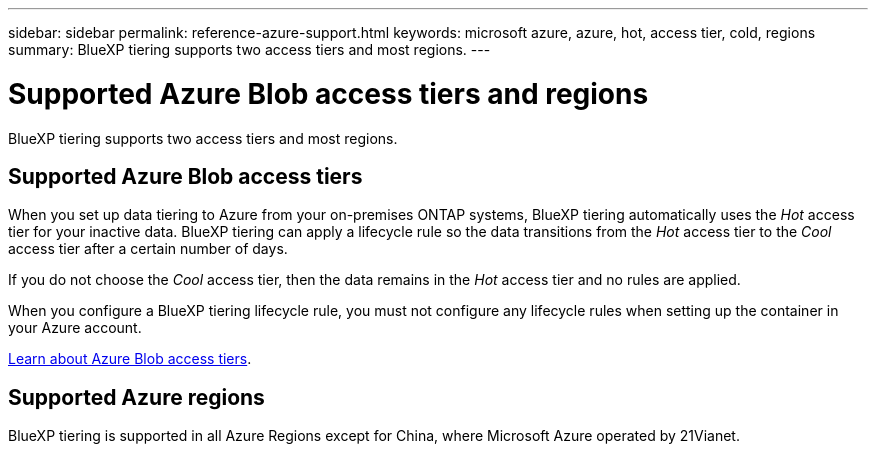 ---
sidebar: sidebar
permalink: reference-azure-support.html
keywords: microsoft azure, azure, hot, access tier, cold, regions
summary: BlueXP tiering supports two access tiers and most regions.
---

= Supported Azure Blob access tiers and regions
:hardbreaks:
:nofooter:
:icons: font
:linkattrs:
:imagesdir: ./media/

[.lead]
BlueXP tiering supports two access tiers and most regions.

== Supported Azure Blob access tiers

When you set up data tiering to Azure from your on-premises ONTAP systems, BlueXP tiering automatically uses the _Hot_ access tier for your inactive data. BlueXP tiering can apply a lifecycle rule so the data transitions from the _Hot_ access tier to the _Cool_ access tier after a certain number of days.

If you do not choose the _Cool_ access tier, then the data remains in the _Hot_ access tier and no rules are applied.

When you configure a BlueXP tiering lifecycle rule, you must not configure any lifecycle rules when setting up the container in your Azure account.

https://docs.microsoft.com/en-us/azure/storage/blobs/access-tiers-overview[Learn about Azure Blob access tiers^].

== Supported Azure regions


BlueXP tiering is supported in all Azure Regions except for China, where Microsoft Azure operated by 21Vianet.

